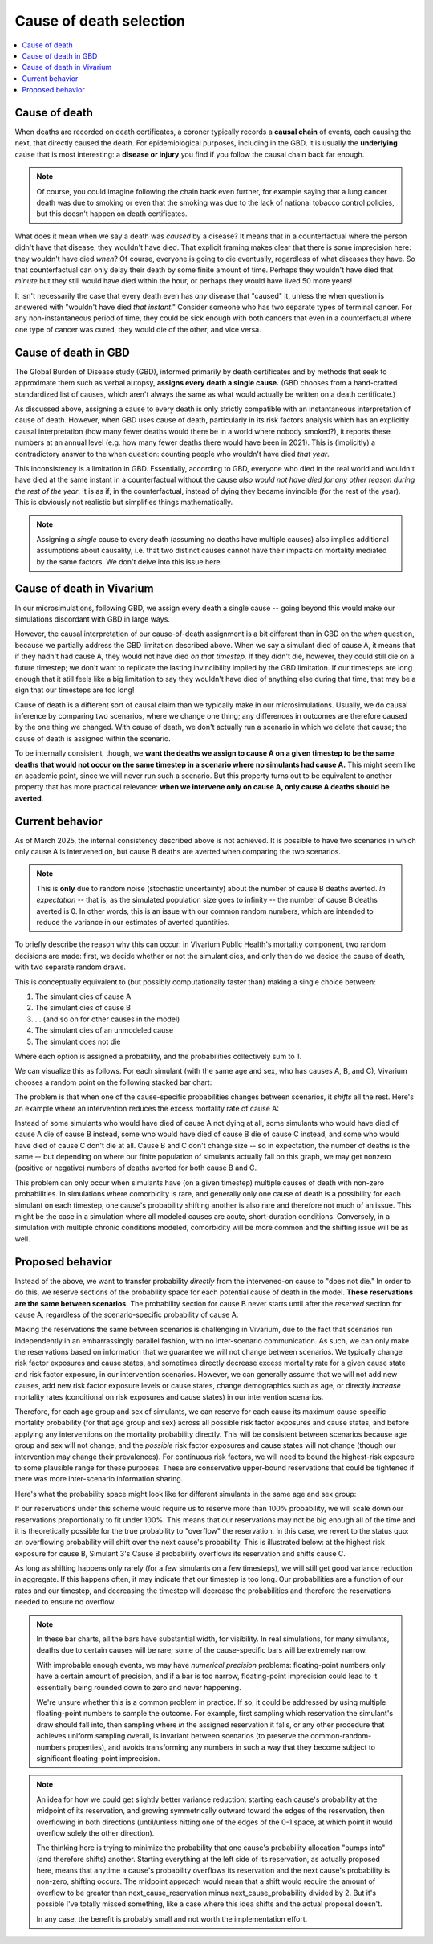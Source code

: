 ..
  Section title decorators for this document:
  
  ==============
  Document Title
  ==============
  Section Level 1
  ---------------
  Section Level 2
  +++++++++++++++
  Section Level 3
  ~~~~~~~~~~~~~~~
  Section Level 4
  ^^^^^^^^^^^^^^^
  Section Level 5
  '''''''''''''''

  The depth of each section level is determined by the order in which each
  decorator is encountered below. If you need an even deeper section level, just
  choose a new decorator symbol from the list here:
  https://docutils.sourceforge.io/docs/ref/rst/restructuredtext.html#sections
  And then add it to the list of decorators above.

.. _cause_of_death_selection:

.. role:: underline
    :class: underline

=========================================================
Cause of death selection
=========================================================

.. contents::
   :local:

Cause of death
--------------

When deaths are recorded on death certificates, a coroner typically records
a **causal chain** of events, each causing the next, that directly caused the death.
For epidemiological purposes, including in the GBD, it is usually the **underlying**
cause that is most interesting: a **disease or injury** you find if you follow the causal chain
back far enough.

.. note::

  Of course, you could imagine following the chain back even further,
  for example saying that a lung cancer death was due to smoking or even that the smoking
  was due to the lack of national tobacco control policies,
  but this doesn't happen on death certificates.

What does it mean when we say a death was *caused* by a disease?
It means that in a counterfactual where the person didn't have that disease,
they wouldn't have died.
That explicit framing makes clear that there is some imprecision here:
they wouldn't have died *when*?
Of course, everyone is going to die eventually, regardless of what diseases they have.
So that counterfactual can only delay their death by some finite amount of time.
Perhaps they wouldn't have died that *minute* but they still would have died within
the hour, or perhaps they would have lived 50 more years!

It isn't necessarily the case that every death even has *any* disease that "caused" it,
unless the when question is answered with "wouldn't have died *that instant*."
Consider someone who has two separate types of terminal cancer.
For any non-instantaneous period of time, they could be sick enough with both cancers
that even in a counterfactual where one type of cancer was cured,
they would die of the other, and vice versa.

Cause of death in GBD
---------------------

The Global Burden of Disease study (GBD), informed primarily by death certificates
and by methods that seek to approximate them such as verbal autopsy, **assigns every
death a single cause.**
(GBD chooses from a hand-crafted standardized list of causes, which aren't always the same as what would
actually be written on a death certificate.)

As discussed above, assigning a cause to every death is only strictly compatible
with an instantaneous interpretation of cause of death.
However, when GBD uses cause of death, particularly in its risk factors analysis which has an
explicitly causal interpretation (how many fewer deaths would there be in a world where
nobody smoked?), it reports these numbers at an annual level (e.g. how many fewer deaths there would
have been in 2021).
This is (implicitly) a contradictory answer to the when question:
counting people who wouldn't have died *that year*.

This inconsistency is a limitation in GBD.
Essentially, according to GBD, everyone who died in the real world and wouldn't have died at the same instant
in a counterfactual without the cause
*also would not have died for any other reason during the rest of the year*.
It is as if, in the counterfactual, instead of dying they became invincible (for the rest of the year).
This is obviously not realistic but simplifies things mathematically.

.. note::

  Assigning a *single* cause to every death (assuming no deaths have multiple causes)
  also implies additional assumptions about causality, i.e. that two distinct causes cannot have
  their impacts on mortality mediated by the same factors.
  We don't delve into this issue here.

Cause of death in Vivarium
--------------------------

In our microsimulations, following GBD, we assign every death a single cause --
going beyond this would make our simulations discordant with GBD in large ways.

However, the causal interpretation of our cause-of-death assignment is a bit different than in
GBD on the *when* question, because we partially address the GBD limitation
described above.
When we say a simulant died of cause A, it means that if they hadn't had cause A,
they would not have died *on that timestep.*
If they didn't die, however, they could still die on a future timestep;
we don't want to replicate the lasting invincibility implied by the GBD limitation.
If our timesteps are long enough that it still feels like a big limitation to say they
wouldn't have died of anything else during that time, that may be a sign that our
timesteps are too long!

Cause of death is a different sort of causal claim than we typically make in
our microsimulations.
Usually, we do causal inference by comparing two scenarios, where we change one thing;
any differences in outcomes are therefore caused by the one thing we changed.
With cause of death, we don't actually run a scenario in which we delete that cause;
the cause of death is assigned within the scenario.

To be internally consistent, though, we **want the deaths we assign to cause A on a given timestep
to be the same deaths that would not occur on the same timestep in a scenario where no simulants had cause A.**
This might seem like an academic point, since we will never run such a scenario.
But this property turns out to be equivalent to another property that has more practical relevance:
**when we intervene only on cause A, only cause A deaths should be averted**.

Current behavior
--------------------------

As of March 2025, the internal consistency described above is not achieved.
It is possible to have two scenarios in which only cause A is intervened on,
but cause B deaths are averted when comparing the two scenarios.

.. note::

  This is **only** due to random noise (stochastic uncertainty) about the number
  of cause B deaths averted.
  *In expectation* -- that is, as the simulated population size goes to infinity --
  the number of cause B deaths averted is 0.
  In other words, this is an issue with our common random numbers, which are intended
  to reduce the variance in our estimates of averted quantities.

To briefly describe the reason why this can occur:
in Vivarium Public Health's mortality component,
two random decisions are made: first, we decide whether or not the simulant dies,
and only then do we decide the cause of death, with two separate random draws.

This is conceptually equivalent to (but possibly computationally faster than)
making a single choice between:

1. The simulant dies of cause A
2. The simulant dies of cause B
3. ... (and so on for other causes in the model)
4. The simulant dies of an unmodeled cause
5. The simulant does not die

Where each option is assigned a probability, and the probabilities collectively sum to 1.

We can visualize this as follows. For each simulant (with the same age and sex,
who has causes A, B, and C), Vivarium chooses a random point on the following
stacked bar chart:

.. image:: cod_diagram.drawio.svg

The problem is that when one of the cause-specific probabilities changes between scenarios,
it *shifts* all the rest.
Here's an example where an intervention reduces the excess mortality rate of cause A:

.. image:: cod_issue_diagram.drawio.svg

Instead of some simulants who would have died of cause A not dying at all,
some simulants who would have died of cause A die of cause B instead,
some who would have died of cause B die of cause C instead,
and some who would have died of cause C don't die at all.
Cause B and C don't change size -- so in expectation, the number of deaths is the same --
but depending on where our finite population of simulants actually fall on this
graph, we may get nonzero (positive or negative) numbers of deaths averted
for both cause B and C.

This problem can only occur when simulants have (on a given timestep) multiple causes of death
with non-zero probabilities.
In simulations where comorbidity is rare, and generally only one cause of death is a possibility for
each simulant on each timestep, one cause's probability shifting another is also rare and therefore not
much of an issue.
This might be the case in a simulation where all modeled causes are acute, short-duration conditions.
Conversely, in a simulation with multiple chronic conditions modeled, comorbidity will be
more common and the shifting issue will be as well.

Proposed behavior
--------------------------

Instead of the above, we want to transfer probability *directly* from the intervened-on
cause to "does not die."
In order to do this, we reserve sections of the probability space for each
potential cause of death in the model.
**These reservations are the same between scenarios.**
The probability section for cause B never starts until after the *reserved* section
for cause A, regardless of the scenario-specific probability of cause A.

.. image:: cod_solution_diagram.drawio.svg

Making the reservations the same between scenarios is challenging in Vivarium,
due to the fact that scenarios run independently in an embarrassingly parallel fashion,
with no inter-scenario communication.
As such, we can only make the reservations based on information that we guarantee
we will not change between scenarios.
We typically change risk factor exposures and cause states, and sometimes directly
decrease excess mortality rate for a given cause state and risk factor exposure,
in our intervention scenarios.
However, we can generally assume that we will not add new causes, add new risk factor exposure
levels or cause states, change demographics such as age, or directly *increase* mortality rates
(conditional on risk exposures and cause states) in our intervention scenarios.

Therefore, for each age group and sex of simulants,
we can reserve for each cause its maximum cause-specific mortality probability (for that age group and sex) across
all possible risk factor exposures and cause states, and before applying any interventions on the mortality
probability directly.
This will be consistent between scenarios because age group and sex will not change, and the *possible*
risk factor exposures and cause states will not change (though our intervention may change their prevalences).
For continuous risk factors, we will need to bound the highest-risk exposure to some plausible range
for these purposes.
These are conservative upper-bound reservations that could be tightened if there was more
inter-scenario information sharing.

Here's what the probability space might look like for different simulants in the
same age and sex group:

.. image:: cod_reservation_diagram.drawio.svg

If our reservations under this scheme would require us to reserve more than 100% probability,
we will scale down our reservations proportionally to fit under 100%.
This means that our reservations may not be big enough all of the time and it is theoretically
possible for the true probability to "overflow" the reservation.
In this case, we revert to the status quo: an overflowing probability will shift over the next
cause's probability.
This is illustrated below: at the highest risk exposure for cause B,
Simulant 3's Cause B probability overflows its reservation and shifts cause C.

.. image:: cod_reservation_overflow_diagram.drawio.svg

As long as shifting happens only rarely (for a few simulants on a few timesteps),
we will still get good variance reduction in aggregate.
If this happens often, it may indicate that our timestep is too long.
Our probabilities are a function of our rates and our timestep, and decreasing the timestep
will decrease the probabilities and therefore the reservations needed to ensure no overflow.

.. note::

  In these bar charts, all the bars have substantial width, for visibility.
  In real simulations, for many simulants, deaths due to certain causes
  will be rare; some of the cause-specific bars will be extremely narrow.

  With improbable enough events, we may have *numerical precision* problems:
  floating-point numbers only have a certain amount of precision, and if
  a bar is too narrow, floating-point imprecision could lead to it essentially
  being rounded down to zero and never happening.

  We're unsure whether this is a common problem in practice.
  If so, it could be addressed by using multiple floating-point numbers to sample
  the outcome.
  For example, first sampling which reservation the simulant's draw should fall into,
  then sampling where *in* the assigned reservation it falls, or any other procedure
  that achieves uniform sampling overall,
  is invariant between scenarios (to preserve the common-random-numbers properties),
  and avoids transforming any numbers in such a way that they become subject to
  significant floating-point imprecision.

.. note::

  An idea for how we could get slightly better variance reduction: starting each cause's probability
  at the midpoint of its reservation, and growing symmetrically outward toward the edges of the
  reservation, then overflowing in both directions (until/unless hitting one of the edges of
  the 0-1 space, at which point it would overflow solely the other direction).

  The thinking here is trying to minimize the probability that one cause's probability allocation
  "bumps into" (and therefore shifts) another.
  Starting everything at the left side of its reservation, as actually proposed here,
  means that anytime a cause's probability overflows its reservation and the next
  cause's probability is non-zero, shifting occurs.
  The midpoint approach would mean that a shift would require the amount of overflow to be
  greater than next_cause_reservation minus next_cause_probability divided by 2.
  But it's possible I've totally missed something, like a case where this idea shifts and the actual proposal doesn't.

  In any case, the benefit is probably small and not worth the implementation effort.